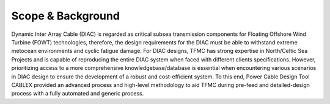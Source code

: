 Scope & Background
==================

Dynamic Inter Array Cable (DIAC) is regarded as critical subsea transmission components for Floating Offshore Wind Turbine (FOWT) technologies, 
therefore, the design requirements for the DIAC must be able to withstand extreme metocean environments and cyclic fatigue damage. For DIAC designs, 
TFMC has strong expertise in North/Celtic Sea Projects and is capable of reproducing the entire DIAC system when faced with different clients 
specifications. However, prioritizing access to a more comprehensive knowledgebase/database is essential when encountering various scenarios in DIAC 
design to ensure the development of a robust and cost-efficient system. To this end, Power Cable Design Tool CABLEX provided an advanced process and 
high-level methodology to aid TFMC during pre-feed and detailed-design process with a fully automated and generic process. 